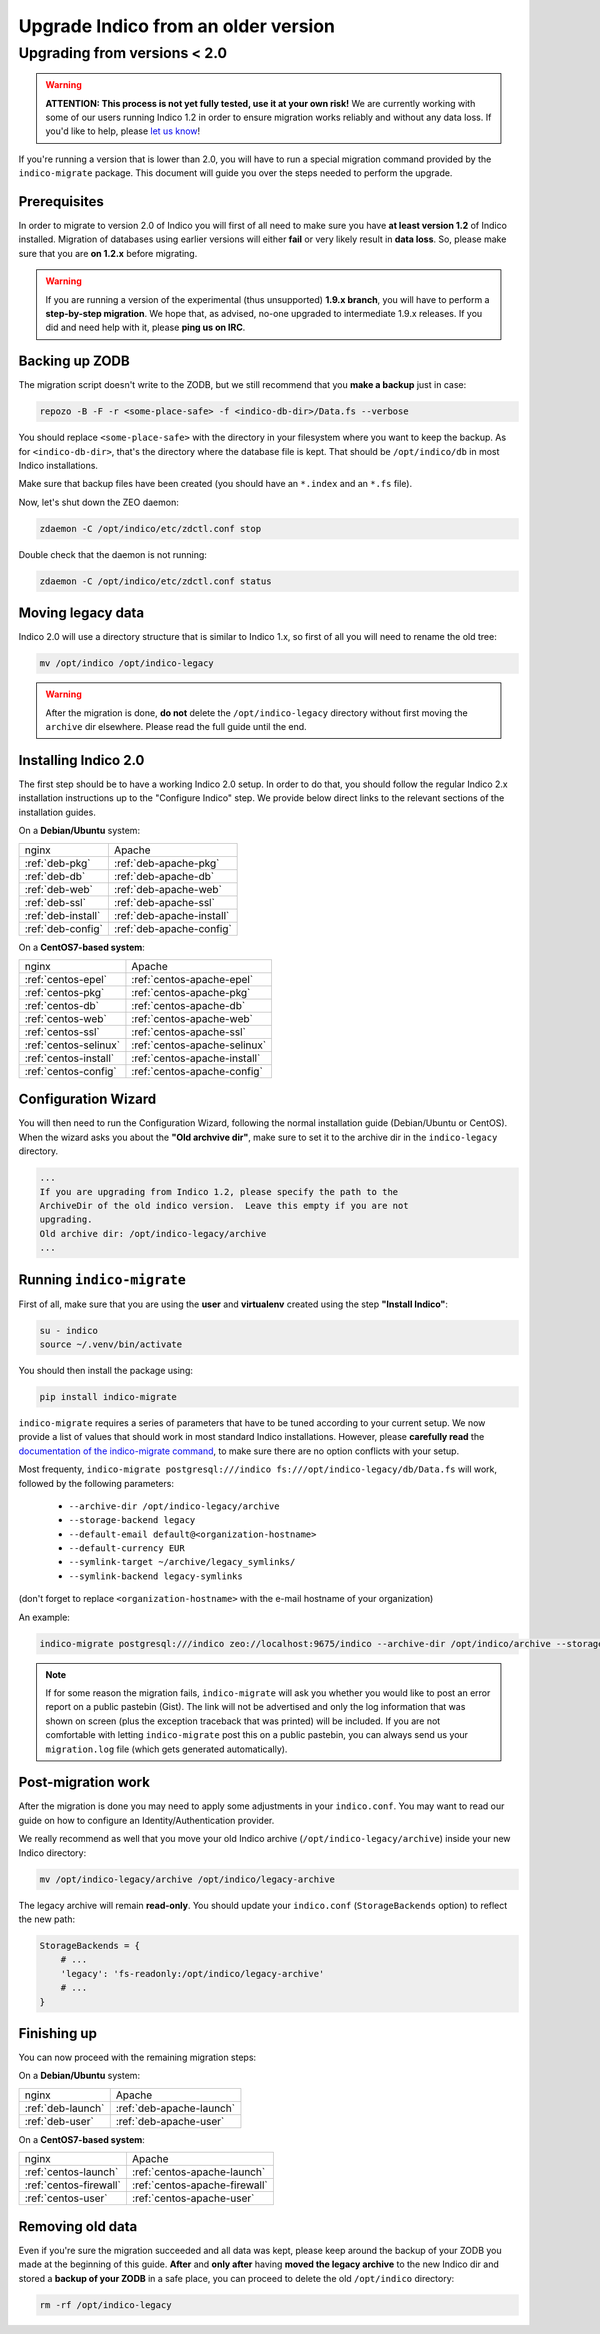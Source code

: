 Upgrade Indico from an older version
====================================

Upgrading from versions < 2.0
-----------------------------

.. warning::
    **ATTENTION: This process is not yet fully tested, use it at your own risk!**
    We are currently working with some of our users running Indico 1.2 in order to ensure migration works reliably
    and without any data loss. If you'd like to help, please `let us know <http://indico-software.org/contact/>`_!


If you're running a version that is lower than 2.0, you will have to run a special migration command provided by the
``indico-migrate`` package. This document will guide you over the steps needed to perform the upgrade.


Prerequisites
+++++++++++++

In order to migrate to version 2.0 of Indico you will first of all need to make sure you have **at least version 1.2**
of Indico installed. Migration of databases using earlier versions will either **fail** or very likely result in
**data loss**. So, please make sure that you are **on 1.2.x** before migrating.

.. warning::

    If you are running a version of the experimental (thus unsupported) **1.9.x branch**, you will have to perform a
    **step-by-step migration**. We hope that, as advised, no-one upgraded to intermediate 1.9.x releases. If you did and
    need help with it, please **ping us on IRC**.


Backing up ZODB
+++++++++++++++

The migration script doesn't write to the ZODB, but we still recommend that you **make a backup** just in case:

.. code-block:: shell

    repozo -B -F -r <some-place-safe> -f <indico-db-dir>/Data.fs --verbose


You should replace ``<some-place-safe>`` with the directory in your filesystem where you want to keep the backup.
As for ``<indico-db-dir>``, that's the directory where the database file is kept. That should be ``/opt/indico/db`` in
most Indico installations.

Make sure that backup files have been created (you should have an ``*.index`` and an ``*.fs`` file).

Now, let's shut down the ZEO daemon:

.. code-block:: shell

    zdaemon -C /opt/indico/etc/zdctl.conf stop

Double check that the daemon is not running:

.. code-block:: shell

    zdaemon -C /opt/indico/etc/zdctl.conf status


Moving legacy data
++++++++++++++++++

Indico 2.0 will use a directory structure that is similar to Indico 1.x, so first of all you will need to rename the old
tree:

.. code-block:: shell

    mv /opt/indico /opt/indico-legacy


.. warning::

    After the migration is done, **do not** delete the ``/opt/indico-legacy`` directory without first moving the
    ``archive`` dir elsewhere. Please read the full guide until the end.



Installing Indico 2.0
+++++++++++++++++++++

The first step should be to have a working Indico 2.0 setup. In order to do that, you should follow the regular Indico
2.x installation instructions up to the "Configure Indico" step.  We provide below direct links to the relevant sections
of the installation guides.

On a **Debian/Ubuntu** system:

=========================  =========================
nginx                      Apache
-------------------------  -------------------------
:ref:`deb-pkg`             :ref:`deb-apache-pkg`
:ref:`deb-db`              :ref:`deb-apache-db`
:ref:`deb-web`             :ref:`deb-apache-web`
:ref:`deb-ssl`             :ref:`deb-apache-ssl`
:ref:`deb-install`         :ref:`deb-apache-install`
:ref:`deb-config`          :ref:`deb-apache-config`
=========================  =========================

On a **CentOS7-based system**:

============================  ============================
nginx                         Apache
----------------------------  ----------------------------
:ref:`centos-epel`            :ref:`centos-apache-epel`
:ref:`centos-pkg`             :ref:`centos-apache-pkg`
:ref:`centos-db`              :ref:`centos-apache-db`
:ref:`centos-web`             :ref:`centos-apache-web`
:ref:`centos-ssl`             :ref:`centos-apache-ssl`
:ref:`centos-selinux`         :ref:`centos-apache-selinux`
:ref:`centos-install`         :ref:`centos-apache-install`
:ref:`centos-config`          :ref:`centos-apache-config`
============================  ============================


Configuration Wizard
++++++++++++++++++++

You will then need to run the Configuration Wizard, following the normal installation guide (Debian/Ubuntu or CentOS).
When the wizard asks you about the **"Old archvive dir"**, make sure to set it to the archive dir in the
``indico-legacy`` directory.


.. code-block:: none

    ...
    If you are upgrading from Indico 1.2, please specify the path to the
    ArchiveDir of the old indico version.  Leave this empty if you are not
    upgrading.
    Old archive dir: /opt/indico-legacy/archive
    ...


Running ``indico-migrate``
++++++++++++++++++++++++++

First of all, make sure that you are using the **user** and **virtualenv** created using the step **"Install Indico"**:

.. code-block:: shell

    su - indico
    source ~/.venv/bin/activate


You should then install the package using:

.. code-block:: shell

   pip install indico-migrate


``indico-migrate`` requires a series of parameters that have to be tuned according to your current setup. We now provide
a list of values that should work in most standard Indico installations. However, please **carefully read** the
`documentation of the indico-migrate command <https://github.com/indico/indico-migrate>`_, to make
sure there are no option conflicts with your setup.

Most frequenty, ``indico-migrate postgresql:///indico fs:///opt/indico-legacy/db/Data.fs`` will work, followed by the following
parameters:

 * ``--archive-dir /opt/indico-legacy/archive``
 * ``--storage-backend legacy``
 * ``--default-email default@<organization-hostname>``
 * ``--default-currency EUR``
 * ``--symlink-target ~/archive/legacy_symlinks/``
 * ``--symlink-backend legacy-symlinks``

(don't forget to replace ``<organization-hostname>`` with the e-mail hostname of your organization)

An example:

.. code-block:: shell

    indico-migrate postgresql:///indico zeo://localhost:9675/indico --archive-dir /opt/indico/archive --storage-backend legacy --default-email default@acme.example.com --default-currency EUR --symlink-target ~/archive/legacy_symlinks/ --symlink-backend legacy-symlinks


.. note::

    If for some reason the migration fails, ``indico-migrate`` will ask you whether you would like to post an error report
    on a public pastebin (Gist). The link will not be advertised and only the log information that was shown on screen
    (plus the exception traceback that was printed) will be included. If you are not comfortable with letting
    ``indico-migrate`` post this on a public pastebin, you can always send us your ``migration.log`` file (which gets
    generated automatically).


Post-migration work
+++++++++++++++++++

After the migration is done you may need to apply some adjustments in your ``indico.conf``. You may want to read our
guide on how to configure an Identity/Authentication provider.

We really recommend as well that you move your old Indico archive (``/opt/indico-legacy/archive``) inside your new
Indico directory:

.. code-block:: shell

    mv /opt/indico-legacy/archive /opt/indico/legacy-archive

The legacy archive will remain **read-only**. You should update your ``indico.conf`` (``StorageBackends`` option) to
reflect the new path:

.. code-block:: python

    StorageBackends = {
        # ...
        'legacy': 'fs-readonly:/opt/indico/legacy-archive'
        # ...
    }


Finishing up
++++++++++++

You can now proceed with the remaining migration steps:

On a **Debian/Ubuntu** system:

========================  ========================
nginx                     Apache
------------------------  ------------------------
:ref:`deb-launch`         :ref:`deb-apache-launch`
:ref:`deb-user`           :ref:`deb-apache-user`
========================  ========================


On a **CentOS7-based system**:

=============================  =============================
nginx                          Apache
-----------------------------  -----------------------------
:ref:`centos-launch`           :ref:`centos-apache-launch`
:ref:`centos-firewall`         :ref:`centos-apache-firewall`
:ref:`centos-user`             :ref:`centos-apache-user`
=============================  =============================


Removing old data
+++++++++++++++++

Even if you're sure the migration succeeded and all data was kept, please keep around the backup of your ZODB you
made at the beginning of this guide. **After** and **only after** having **moved the legacy archive** to the new Indico
dir and stored a **backup of your ZODB** in a safe place, you can proceed to delete the old ``/opt/indico`` directory:

.. code-block:: shell

    rm -rf /opt/indico-legacy
